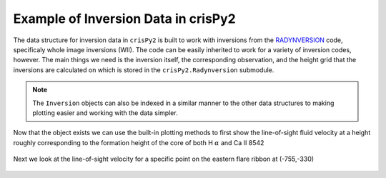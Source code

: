 Example of Inversion Data in crisPy2
====================================

The data structure for inversion data in ``crisPy2`` is built to work with inversions from the `RADYNVERSION <https://iopscience.iop.org/article/10.3847/1538-4357/ab07b4>`_ code, specificaly whole image inversions (WII). The code can be easily inherited to work for a variety of inversion codes, however. The main things we need is the inversion itself, the corresponding observation, and the height grid that the inversions are calculated on which is stored in the ``crisPy2.Radynversion`` submodule.

.. note:: The ``Inversion`` objects can also be indexed in a similar manner to the other data structures to making plotting easier and working with the data simpler.

.. jupyter-execute::

   from crisPy2.inversions import Inversion
   from crisPy2.Radynversion.utils import z
   from crisPy2.crisp import CRISP

   crisp = CRISP("../examples/2014/crisp_l2_20140906_152724_8542_r00447.fits")
   inversion = Inversion("../examples/inversions/Inversion_0447.hdf5", z=z, header=crisp.file.header)
   print(inversion)

Now that the object exists we can use the built-in plotting methods to first show the line-of-sight fluid velocity at a height roughly corresponding to the formation height of the core of both H :math:`\alpha` and Ca II 8542

.. jupyter-execute::
   :hide-output:

   inversion[15].vel_map()

.. figure:: images/InversionVel.png
   :align: center
   :figclass: align-center

Next we look at the line-of-sight velocity for a specific point on the eastern flare ribbon at (-755,-330)

.. jupyter-execute::

   inversion.from_lonlat(-755,-330)

.. jupyter-execute::
   :hide-output:

   inversion[:,408,298].plot_vel()

.. figure:: images/InversionVel_Height.png
   :align: center
   :figclass: align-center